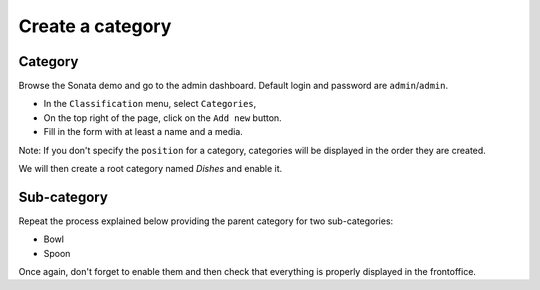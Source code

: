 =================
Create a category
=================

Category
===============
Browse the Sonata demo and go to the admin dashboard.
Default login and password are ``admin``/``admin``.

* In the ``Classification`` menu, select ``Categories``,
* On the top right of the page, click on the ``Add new`` button.
* Fill in the form with at least a name and a media.

Note: If you don't specify the ``position`` for a category, categories will be displayed in the order they are created.

We will then create a root category named *Dishes* and enable it.

Sub-category
============
Repeat the process explained below providing the parent category for two sub-categories:

* Bowl
* Spoon

Once again, don't forget to enable them and then check that everything is properly displayed in the frontoffice.